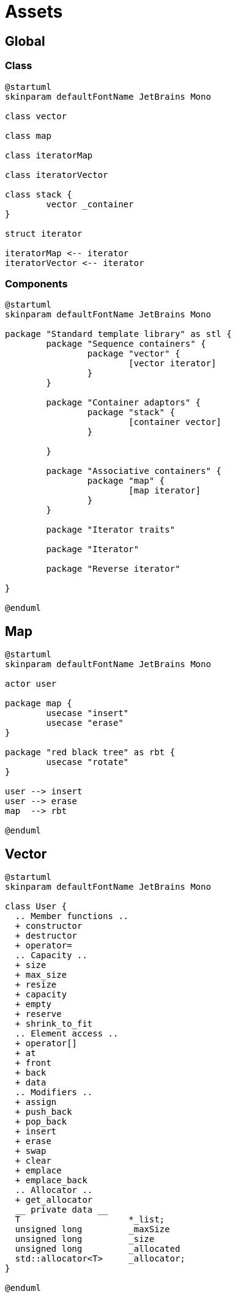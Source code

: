= Assets
:nofooter:

== Global

=== Class

[plantuml, target=global_class, format=svg, width=100%]
....
@startuml
skinparam defaultFontName JetBrains Mono

class vector

class map

class iteratorMap

class iteratorVector

class stack {
	vector _container
}

struct iterator

iteratorMap <-- iterator
iteratorVector <-- iterator

....


=== Components

[plantuml, target=global_comp, format=svg, width=100%]
....
@startuml
skinparam defaultFontName JetBrains Mono

package "Standard template library" as stl {
	package "Sequence containers" {
		package "vector" {
			[vector iterator]
		}
	}

	package "Container adaptors" {
		package "stack" {
			[container vector]
		}

	}

	package "Associative containers" {
		package "map" {
			[map iterator]
		}
	}

	package "Iterator traits"

	package "Iterator"

	package "Reverse iterator"

}

@enduml
....

== Map

[plantuml, target=map_usecase, format=svg, width=100%]
....
@startuml
skinparam defaultFontName JetBrains Mono

actor user

package map {
	usecase "insert"
	usecase "erase"
}

package "red black tree" as rbt {
	usecase "rotate"
}

user --> insert
user --> erase
map  --> rbt

@enduml
....

== Vector

[plantuml, target=vector, format=svg, width=100%]
....
@startuml
skinparam defaultFontName JetBrains Mono

class User {
  .. Member functions ..
  + constructor
  + destructor
  + operator=
  .. Capacity ..
  + size
  + max_size
  + resize
  + capacity
  + empty
  + reserve
  + shrink_to_fit
  .. Element access ..
  + operator[]
  + at
  + front
  + back
  + data
  .. Modifiers ..
  + assign
  + push_back
  + pop_back
  + insert
  + erase
  + swap
  + clear
  + emplace
  + emplace_back
  .. Allocator ..
  + get_allocator
  __ private data __
  T			*_list;
  unsigned long		_maxSize
  unsigned long		_size
  unsigned long		_allocated
  std::allocator<T>	_allocator;
}

@enduml
....
